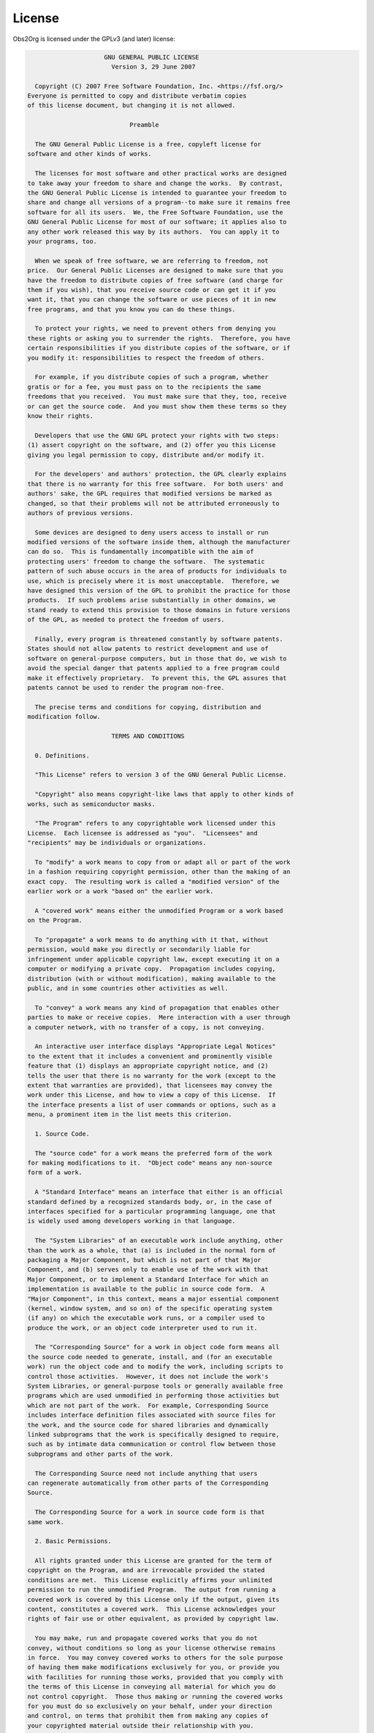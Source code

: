 License
=======

Obs2Org is licensed under the GPLv3 (and later) license:

.. code-block:: text

                      GNU GENERAL PUBLIC LICENSE
                        Version 3, 29 June 2007
 
   Copyright (C) 2007 Free Software Foundation, Inc. <https://fsf.org/>
 Everyone is permitted to copy and distribute verbatim copies
 of this license document, but changing it is not allowed.
 
                             Preamble
 
   The GNU General Public License is a free, copyleft license for
 software and other kinds of works.
 
   The licenses for most software and other practical works are designed
 to take away your freedom to share and change the works.  By contrast,
 the GNU General Public License is intended to guarantee your freedom to
 share and change all versions of a program--to make sure it remains free
 software for all its users.  We, the Free Software Foundation, use the
 GNU General Public License for most of our software; it applies also to
 any other work released this way by its authors.  You can apply it to
 your programs, too.
 
   When we speak of free software, we are referring to freedom, not
 price.  Our General Public Licenses are designed to make sure that you
 have the freedom to distribute copies of free software (and charge for
 them if you wish), that you receive source code or can get it if you
 want it, that you can change the software or use pieces of it in new
 free programs, and that you know you can do these things.
 
   To protect your rights, we need to prevent others from denying you
 these rights or asking you to surrender the rights.  Therefore, you have
 certain responsibilities if you distribute copies of the software, or if
 you modify it: responsibilities to respect the freedom of others.
 
   For example, if you distribute copies of such a program, whether
 gratis or for a fee, you must pass on to the recipients the same
 freedoms that you received.  You must make sure that they, too, receive
 or can get the source code.  And you must show them these terms so they
 know their rights.
 
   Developers that use the GNU GPL protect your rights with two steps:
 (1) assert copyright on the software, and (2) offer you this License
 giving you legal permission to copy, distribute and/or modify it.
 
   For the developers' and authors' protection, the GPL clearly explains
 that there is no warranty for this free software.  For both users' and
 authors' sake, the GPL requires that modified versions be marked as
 changed, so that their problems will not be attributed erroneously to
 authors of previous versions.
 
   Some devices are designed to deny users access to install or run
 modified versions of the software inside them, although the manufacturer
 can do so.  This is fundamentally incompatible with the aim of
 protecting users' freedom to change the software.  The systematic
 pattern of such abuse occurs in the area of products for individuals to
 use, which is precisely where it is most unacceptable.  Therefore, we
 have designed this version of the GPL to prohibit the practice for those
 products.  If such problems arise substantially in other domains, we
 stand ready to extend this provision to those domains in future versions
 of the GPL, as needed to protect the freedom of users.
 
   Finally, every program is threatened constantly by software patents.
 States should not allow patents to restrict development and use of
 software on general-purpose computers, but in those that do, we wish to
 avoid the special danger that patents applied to a free program could
 make it effectively proprietary.  To prevent this, the GPL assures that
 patents cannot be used to render the program non-free.
 
   The precise terms and conditions for copying, distribution and
 modification follow.
 
                        TERMS AND CONDITIONS
 
   0. Definitions.
 
   "This License" refers to version 3 of the GNU General Public License.
 
   "Copyright" also means copyright-like laws that apply to other kinds of
 works, such as semiconductor masks.
 
   "The Program" refers to any copyrightable work licensed under this
 License.  Each licensee is addressed as "you".  "Licensees" and
 "recipients" may be individuals or organizations.
 
   To "modify" a work means to copy from or adapt all or part of the work
 in a fashion requiring copyright permission, other than the making of an
 exact copy.  The resulting work is called a "modified version" of the
 earlier work or a work "based on" the earlier work.
 
   A "covered work" means either the unmodified Program or a work based
 on the Program.
 
   To "propagate" a work means to do anything with it that, without
 permission, would make you directly or secondarily liable for
 infringement under applicable copyright law, except executing it on a
 computer or modifying a private copy.  Propagation includes copying,
 distribution (with or without modification), making available to the
 public, and in some countries other activities as well.
 
   To "convey" a work means any kind of propagation that enables other
 parties to make or receive copies.  Mere interaction with a user through
 a computer network, with no transfer of a copy, is not conveying.
 
   An interactive user interface displays "Appropriate Legal Notices"
 to the extent that it includes a convenient and prominently visible
 feature that (1) displays an appropriate copyright notice, and (2)
 tells the user that there is no warranty for the work (except to the
 extent that warranties are provided), that licensees may convey the
 work under this License, and how to view a copy of this License.  If
 the interface presents a list of user commands or options, such as a
 menu, a prominent item in the list meets this criterion.
 
   1. Source Code.
 
   The "source code" for a work means the preferred form of the work
 for making modifications to it.  "Object code" means any non-source
 form of a work.
 
   A "Standard Interface" means an interface that either is an official
 standard defined by a recognized standards body, or, in the case of
 interfaces specified for a particular programming language, one that
 is widely used among developers working in that language.
 
   The "System Libraries" of an executable work include anything, other
 than the work as a whole, that (a) is included in the normal form of
 packaging a Major Component, but which is not part of that Major
 Component, and (b) serves only to enable use of the work with that
 Major Component, or to implement a Standard Interface for which an
 implementation is available to the public in source code form.  A
 "Major Component", in this context, means a major essential component
 (kernel, window system, and so on) of the specific operating system
 (if any) on which the executable work runs, or a compiler used to
 produce the work, or an object code interpreter used to run it.
 
   The "Corresponding Source" for a work in object code form means all
 the source code needed to generate, install, and (for an executable
 work) run the object code and to modify the work, including scripts to
 control those activities.  However, it does not include the work's
 System Libraries, or general-purpose tools or generally available free
 programs which are used unmodified in performing those activities but
 which are not part of the work.  For example, Corresponding Source
 includes interface definition files associated with source files for
 the work, and the source code for shared libraries and dynamically
 linked subprograms that the work is specifically designed to require,
 such as by intimate data communication or control flow between those
 subprograms and other parts of the work.
 
   The Corresponding Source need not include anything that users
 can regenerate automatically from other parts of the Corresponding
 Source.
 
   The Corresponding Source for a work in source code form is that
 same work.
 
   2. Basic Permissions.
 
   All rights granted under this License are granted for the term of
 copyright on the Program, and are irrevocable provided the stated
 conditions are met.  This License explicitly affirms your unlimited
 permission to run the unmodified Program.  The output from running a
 covered work is covered by this License only if the output, given its
 content, constitutes a covered work.  This License acknowledges your
 rights of fair use or other equivalent, as provided by copyright law.
 
   You may make, run and propagate covered works that you do not
 convey, without conditions so long as your license otherwise remains
 in force.  You may convey covered works to others for the sole purpose
 of having them make modifications exclusively for you, or provide you
 with facilities for running those works, provided that you comply with
 the terms of this License in conveying all material for which you do
 not control copyright.  Those thus making or running the covered works
 for you must do so exclusively on your behalf, under your direction
 and control, on terms that prohibit them from making any copies of
 your copyrighted material outside their relationship with you.
 
   Conveying under any other circumstances is permitted solely under
 the conditions stated below.  Sublicensing is not allowed; section 10
 makes it unnecessary.
 
   3. Protecting Users' Legal Rights From Anti-Circumvention Law.
 
   No covered work shall be deemed part of an effective technological
 measure under any applicable law fulfilling obligations under article
 11 of the WIPO copyright treaty adopted on 20 December 1996, or
 similar laws prohibiting or restricting circumvention of such
 measures.
 
   When you convey a covered work, you waive any legal power to forbid
 circumvention of technological measures to the extent such circumvention
 is effected by exercising rights under this License with respect to
 the covered work, and you disclaim any intention to limit operation or
 modification of the work as a means of enforcing, against the work's
 users, your or third parties' legal rights to forbid circumvention of
 technological measures.
 
   4. Conveying Verbatim Copies.
 
   You may convey verbatim copies of the Program's source code as you
 receive it, in any medium, provided that you conspicuously and
 appropriately publish on each copy an appropriate copyright notice;
 keep intact all notices stating that this License and any
 non-permissive terms added in accord with section 7 apply to the code;
 keep intact all notices of the absence of any warranty; and give all
 recipients a copy of this License along with the Program.
 
   You may charge any price or no price for each copy that you convey,
 and you may offer support or warranty protection for a fee.
 
   5. Conveying Modified Source Versions.
 
   You may convey a work based on the Program, or the modifications to
 produce it from the Program, in the form of source code under the
 terms of section 4, provided that you also meet all of these conditions:
 
     a) The work must carry prominent notices stating that you modified
     it, and giving a relevant date.
 
     b) The work must carry prominent notices stating that it is
     released under this License and any conditions added under section
     7.  This requirement modifies the requirement in section 4 to
     "keep intact all notices".
 
     c) You must license the entire work, as a whole, under this
     License to anyone who comes into possession of a copy.  This
     License will therefore apply, along with any applicable section 7
     additional terms, to the whole of the work, and all its parts,
     regardless of how they are packaged.  This License gives no
     permission to license the work in any other way, but it does not
     invalidate such permission if you have separately received it.
 
     d) If the work has interactive user interfaces, each must display
     Appropriate Legal Notices; however, if the Program has interactive
     interfaces that do not display Appropriate Legal Notices, your
     work need not make them do so.
 
   A compilation of a covered work with other separate and independent
 works, which are not by their nature extensions of the covered work,
 and which are not combined with it such as to form a larger program,
 in or on a volume of a storage or distribution medium, is called an
 "aggregate" if the compilation and its resulting copyright are not
 used to limit the access or legal rights of the compilation's users
 beyond what the individual works permit.  Inclusion of a covered work
 in an aggregate does not cause this License to apply to the other
 parts of the aggregate.
 
   6. Conveying Non-Source Forms.
 
   You may convey a covered work in object code form under the terms
 of sections 4 and 5, provided that you also convey the
 machine-readable Corresponding Source under the terms of this License,
 in one of these ways:
 
     a) Convey the object code in, or embodied in, a physical product
     (including a physical distribution medium), accompanied by the
     Corresponding Source fixed on a durable physical medium
     customarily used for software interchange.
 
     b) Convey the object code in, or embodied in, a physical product
     (including a physical distribution medium), accompanied by a
     written offer, valid for at least three years and valid for as
     long as you offer spare parts or customer support for that product
     model, to give anyone who possesses the object code either (1) a
     copy of the Corresponding Source for all the software in the
     product that is covered by this License, on a durable physical
     medium customarily used for software interchange, for a price no
     more than your reasonable cost of physically performing this
     conveying of source, or (2) access to copy the
     Corresponding Source from a network server at no charge.
 
     c) Convey individual copies of the object code with a copy of the
     written offer to provide the Corresponding Source.  This
     alternative is allowed only occasionally and noncommercially, and
     only if you received the object code with such an offer, in accord
     with subsection 6b.
 
     d) Convey the object code by offering access from a designated
     place (gratis or for a charge), and offer equivalent access to the
     Corresponding Source in the same way through the same place at no
     further charge.  You need not require recipients to copy the
     Corresponding Source along with the object code.  If the place to
     copy the object code is a network server, the Corresponding Source
     may be on a different server (operated by you or a third party)
     that supports equivalent copying facilities, provided you maintain
     clear directions next to the object code saying where to find the
     Corresponding Source.  Regardless of what server hosts the
     Corresponding Source, you remain obligated to ensure that it is
     available for as long as needed to satisfy these requirements.
 
     e) Convey the object code using peer-to-peer transmission, provided
     you inform other peers where the object code and Corresponding
     Source of the work are being offered to the general public at no
     charge under subsection 6d.
 
   A separable portion of the object code, whose source code is excluded
 from the Corresponding Source as a System Library, need not be
 included in conveying the object code work.
 
   A "User Product" is either (1) a "consumer product", which means any
 tangible personal property which is normally used for personal, family,
 or household purposes, or (2) anything designed or sold for incorporation
 into a dwelling.  In determining whether a product is a consumer product,
 doubtful cases shall be resolved in favor of coverage.  For a particular
 product received by a particular user, "normally used" refers to a
 typical or common use of that class of product, regardless of the status
 of the particular user or of the way in which the particular user
 actually uses, or expects or is expected to use, the product.  A product
 is a consumer product regardless of whether the product has substantial
 commercial, industrial or non-consumer uses, unless such uses represent
 the only significant mode of use of the product.
 
   "Installation Information" for a User Product means any methods,
 procedures, authorization keys, or other information required to install
 and execute modified versions of a covered work in that User Product from
 a modified version of its Corresponding Source.  The information must
 suffice to ensure that the continued functioning of the modified object
 code is in no case prevented or interfered with solely because
 modification has been made.
 
   If you convey an object code work under this section in, or with, or
 specifically for use in, a User Product, and the conveying occurs as
 part of a transaction in which the right of possession and use of the
 User Product is transferred to the recipient in perpetuity or for a
 fixed term (regardless of how the transaction is characterized), the
 Corresponding Source conveyed under this section must be accompanied
 by the Installation Information.  But this requirement does not apply
 if neither you nor any third party retains the ability to install
 modified object code on the User Product (for example, the work has
 been installed in ROM).
 
   The requirement to provide Installation Information does not include a
 requirement to continue to provide support service, warranty, or updates
 for a work that has been modified or installed by the recipient, or for
 the User Product in which it has been modified or installed.  Access to a
 network may be denied when the modification itself materially and
 adversely affects the operation of the network or violates the rules and
 protocols for communication across the network.
 
   Corresponding Source conveyed, and Installation Information provided,
 in accord with this section must be in a format that is publicly
 documented (and with an implementation available to the public in
 source code form), and must require no special password or key for
 unpacking, reading or copying.
 
   7. Additional Terms.
 
   "Additional permissions" are terms that supplement the terms of this
 License by making exceptions from one or more of its conditions.
 Additional permissions that are applicable to the entire Program shall
 be treated as though they were included in this License, to the extent
 that they are valid under applicable law.  If additional permissions
 apply only to part of the Program, that part may be used separately
 under those permissions, but the entire Program remains governed by
 this License without regard to the additional permissions.
 
   When you convey a copy of a covered work, you may at your option
 remove any additional permissions from that copy, or from any part of
 it.  (Additional permissions may be written to require their own
 removal in certain cases when you modify the work.)  You may place
 additional permissions on material, added by you to a covered work,
 for which you have or can give appropriate copyright permission.
 
   Notwithstanding any other provision of this License, for material you
 add to a covered work, you may (if authorized by the copyright holders of
 that material) supplement the terms of this License with terms:
 
     a) Disclaiming warranty or limiting liability differently from the
     terms of sections 15 and 16 of this License; or
 
     b) Requiring preservation of specified reasonable legal notices or
     author attributions in that material or in the Appropriate Legal
     Notices displayed by works containing it; or
 
     c) Prohibiting misrepresentation of the origin of that material, or
     requiring that modified versions of such material be marked in
     reasonable ways as different from the original version; or
 
     d) Limiting the use for publicity purposes of names of licensors or
     authors of the material; or
 
     e) Declining to grant rights under trademark law for use of some
     trade names, trademarks, or service marks; or
 
     f) Requiring indemnification of licensors and authors of that
     material by anyone who conveys the material (or modified versions of
     it) with contractual assumptions of liability to the recipient, for
     any liability that these contractual assumptions directly impose on
     those licensors and authors.
 
   All other non-permissive additional terms are considered "further
 restrictions" within the meaning of section 10.  If the Program as you
 received it, or any part of it, contains a notice stating that it is
 governed by this License along with a term that is a further
 restriction, you may remove that term.  If a license document contains
 a further restriction but permits relicensing or conveying under this
 License, you may add to a covered work material governed by the terms
 of that license document, provided that the further restriction does
 not survive such relicensing or conveying.
 
   If you add terms to a covered work in accord with this section, you
 must place, in the relevant source files, a statement of the
 additional terms that apply to those files, or a notice indicating
 where to find the applicable terms.
 
   Additional terms, permissive or non-permissive, may be stated in the
 form of a separately written license, or stated as exceptions;
 the above requirements apply either way.
 
   8. Termination.
 
   You may not propagate or modify a covered work except as expressly
 provided under this License.  Any attempt otherwise to propagate or
 modify it is void, and will automatically terminate your rights under
 this License (including any patent licenses granted under the third
 paragraph of section 11).
 
   However, if you cease all violation of this License, then your
 license from a particular copyright holder is reinstated (a)
 provisionally, unless and until the copyright holder explicitly and
 finally terminates your license, and (b) permanently, if the copyright
 holder fails to notify you of the violation by some reasonable means
 prior to 60 days after the cessation.
 
   Moreover, your license from a particular copyright holder is
 reinstated permanently if the copyright holder notifies you of the
 violation by some reasonable means, this is the first time you have
 received notice of violation of this License (for any work) from that
 copyright holder, and you cure the violation prior to 30 days after
 your receipt of the notice.
 
   Termination of your rights under this section does not terminate the
 licenses of parties who have received copies or rights from you under
 this License.  If your rights have been terminated and not permanently
 reinstated, you do not qualify to receive new licenses for the same
 material under section 10.
 
   9. Acceptance Not Required for Having Copies.
 
   You are not required to accept this License in order to receive or
 run a copy of the Program.  Ancillary propagation of a covered work
 occurring solely as a consequence of using peer-to-peer transmission
 to receive a copy likewise does not require acceptance.  However,
 nothing other than this License grants you permission to propagate or
 modify any covered work.  These actions infringe copyright if you do
 not accept this License.  Therefore, by modifying or propagating a
 covered work, you indicate your acceptance of this License to do so.
 
   10. Automatic Licensing of Downstream Recipients.
 
   Each time you convey a covered work, the recipient automatically
 receives a license from the original licensors, to run, modify and
 propagate that work, subject to this License.  You are not responsible
 for enforcing compliance by third parties with this License.
 
   An "entity transaction" is a transaction transferring control of an
 organization, or substantially all assets of one, or subdividing an
 organization, or merging organizations.  If propagation of a covered
 work results from an entity transaction, each party to that
 transaction who receives a copy of the work also receives whatever
 licenses to the work the party's predecessor in interest had or could
 give under the previous paragraph, plus a right to possession of the
 Corresponding Source of the work from the predecessor in interest, if
 the predecessor has it or can get it with reasonable efforts.
 
   You may not impose any further restrictions on the exercise of the
 rights granted or affirmed under this License.  For example, you may
 not impose a license fee, royalty, or other charge for exercise of
 rights granted under this License, and you may not initiate litigation
 (including a cross-claim or counterclaim in a lawsuit) alleging that
 any patent claim is infringed by making, using, selling, offering for
 sale, or importing the Program or any portion of it.
 
   11. Patents.
 
   A "contributor" is a copyright holder who authorizes use under this
 License of the Program or a work on which the Program is based.  The
 work thus licensed is called the contributor's "contributor version".
 
   A contributor's "essential patent claims" are all patent claims
 owned or controlled by the contributor, whether already acquired or
 hereafter acquired, that would be infringed by some manner, permitted
 by this License, of making, using, or selling its contributor version,
 but do not include claims that would be infringed only as a
 consequence of further modification of the contributor version.  For
 purposes of this definition, "control" includes the right to grant
 patent sublicenses in a manner consistent with the requirements of
 this License.
 
   Each contributor grants you a non-exclusive, worldwide, royalty-free
 patent license under the contributor's essential patent claims, to
 make, use, sell, offer for sale, import and otherwise run, modify and
 propagate the contents of its contributor version.
 
   In the following three paragraphs, a "patent license" is any express
 agreement or commitment, however denominated, not to enforce a patent
 (such as an express permission to practice a patent or covenant not to
 sue for patent infringement).  To "grant" such a patent license to a
 party means to make such an agreement or commitment not to enforce a
 patent against the party.
 
   If you convey a covered work, knowingly relying on a patent license,
 and the Corresponding Source of the work is not available for anyone
 to copy, free of charge and under the terms of this License, through a
 publicly available network server or other readily accessible means,
 then you must either (1) cause the Corresponding Source to be so
 available, or (2) arrange to deprive yourself of the benefit of the
 patent license for this particular work, or (3) arrange, in a manner
 consistent with the requirements of this License, to extend the patent
 license to downstream recipients.  "Knowingly relying" means you have
 actual knowledge that, but for the patent license, your conveying the
 covered work in a country, or your recipient's use of the covered work
 in a country, would infringe one or more identifiable patents in that
 country that you have reason to believe are valid.
 
   If, pursuant to or in connection with a single transaction or
 arrangement, you convey, or propagate by procuring conveyance of, a
 covered work, and grant a patent license to some of the parties
 receiving the covered work authorizing them to use, propagate, modify
 or convey a specific copy of the covered work, then the patent license
 you grant is automatically extended to all recipients of the covered
 work and works based on it.
 
   A patent license is "discriminatory" if it does not include within
 the scope of its coverage, prohibits the exercise of, or is
 conditioned on the non-exercise of one or more of the rights that are
 specifically granted under this License.  You may not convey a covered
 work if you are a party to an arrangement with a third party that is
 in the business of distributing software, under which you make payment
 to the third party based on the extent of your activity of conveying
 the work, and under which the third party grants, to any of the
 parties who would receive the covered work from you, a discriminatory
 patent license (a) in connection with copies of the covered work
 conveyed by you (or copies made from those copies), or (b) primarily
 for and in connection with specific products or compilations that
 contain the covered work, unless you entered into that arrangement,
 or that patent license was granted, prior to 28 March 2007.
 
   Nothing in this License shall be construed as excluding or limiting
 any implied license or other defenses to infringement that may
 otherwise be available to you under applicable patent law.
 
   12. No Surrender of Others' Freedom.
 
   If conditions are imposed on you (whether by court order, agreement or
 otherwise) that contradict the conditions of this License, they do not
 excuse you from the conditions of this License.  If you cannot convey a
 covered work so as to satisfy simultaneously your obligations under this
 License and any other pertinent obligations, then as a consequence you may
 not convey it at all.  For example, if you agree to terms that obligate you
 to collect a royalty for further conveying from those to whom you convey
 the Program, the only way you could satisfy both those terms and this
 License would be to refrain entirely from conveying the Program.
 
   13. Use with the GNU Affero General Public License.
 
   Notwithstanding any other provision of this License, you have
 permission to link or combine any covered work with a work licensed
 under version 3 of the GNU Affero General Public License into a single
 combined work, and to convey the resulting work.  The terms of this
 License will continue to apply to the part which is the covered work,
 but the special requirements of the GNU Affero General Public License,
 section 13, concerning interaction through a network will apply to the
 combination as such.
 
   14. Revised Versions of this License.
 
   The Free Software Foundation may publish revised and/or new versions of
 the GNU General Public License from time to time.  Such new versions will
 be similar in spirit to the present version, but may differ in detail to
 address new problems or concerns.
 
   Each version is given a distinguishing version number.  If the
 Program specifies that a certain numbered version of the GNU General
 Public License "or any later version" applies to it, you have the
 option of following the terms and conditions either of that numbered
 version or of any later version published by the Free Software
 Foundation.  If the Program does not specify a version number of the
 GNU General Public License, you may choose any version ever published
 by the Free Software Foundation.
 
   If the Program specifies that a proxy can decide which future
 versions of the GNU General Public License can be used, that proxy's
 public statement of acceptance of a version permanently authorizes you
 to choose that version for the Program.
 
   Later license versions may give you additional or different
 permissions.  However, no additional obligations are imposed on any
 author or copyright holder as a result of your choosing to follow a
 later version.
 
   15. Disclaimer of Warranty.
 
   THERE IS NO WARRANTY FOR THE PROGRAM, TO THE EXTENT PERMITTED BY
 APPLICABLE LAW.  EXCEPT WHEN OTHERWISE STATED IN WRITING THE COPYRIGHT
 HOLDERS AND/OR OTHER PARTIES PROVIDE THE PROGRAM "AS IS" WITHOUT WARRANTY
 OF ANY KIND, EITHER EXPRESSED OR IMPLIED, INCLUDING, BUT NOT LIMITED TO,
 THE IMPLIED WARRANTIES OF MERCHANTABILITY AND FITNESS FOR A PARTICULAR
 PURPOSE.  THE ENTIRE RISK AS TO THE QUALITY AND PERFORMANCE OF THE PROGRAM
 IS WITH YOU.  SHOULD THE PROGRAM PROVE DEFECTIVE, YOU ASSUME THE COST OF
 ALL NECESSARY SERVICING, REPAIR OR CORRECTION.
 
   16. Limitation of Liability.
 
   IN NO EVENT UNLESS REQUIRED BY APPLICABLE LAW OR AGREED TO IN WRITING
 WILL ANY COPYRIGHT HOLDER, OR ANY OTHER PARTY WHO MODIFIES AND/OR CONVEYS
 THE PROGRAM AS PERMITTED ABOVE, BE LIABLE TO YOU FOR DAMAGES, INCLUDING ANY
 GENERAL, SPECIAL, INCIDENTAL OR CONSEQUENTIAL DAMAGES ARISING OUT OF THE
 USE OR INABILITY TO USE THE PROGRAM (INCLUDING BUT NOT LIMITED TO LOSS OF
 DATA OR DATA BEING RENDERED INACCURATE OR LOSSES SUSTAINED BY YOU OR THIRD
 PARTIES OR A FAILURE OF THE PROGRAM TO OPERATE WITH ANY OTHER PROGRAMS),
 EVEN IF SUCH HOLDER OR OTHER PARTY HAS BEEN ADVISED OF THE POSSIBILITY OF
 SUCH DAMAGES.
 
   17. Interpretation of Sections 15 and 16.
 
   If the disclaimer of warranty and limitation of liability provided
 above cannot be given local legal effect according to their terms,
 reviewing courts shall apply local law that most closely approximates
 an absolute waiver of all civil liability in connection with the
 Program, unless a warranty or assumption of liability accompanies a
 copy of the Program in return for a fee.
 
